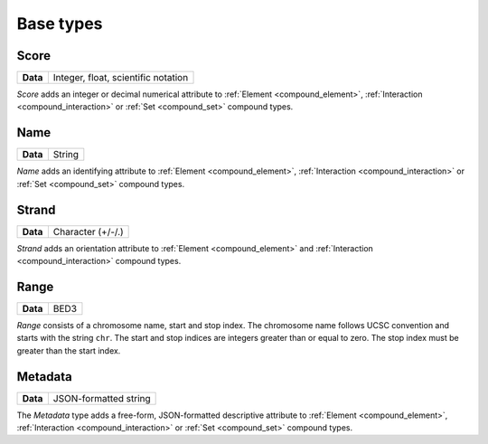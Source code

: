 .. _base:

Base types
==========

.. _base_score:

=====
Score
=====

+--------------------+-------------------------------------------------------+
| **Data**           | Integer, float, scientific notation                   |
+--------------------+-------------------------------------------------------+

*Score* adds an integer or decimal numerical attribute to :ref:`Element <compound_element>`, :ref:`Interaction <compound_interaction>` or :ref:`Set <compound_set>` compound types. 

.. _base_name:

====
Name
====

+--------------------+-------------------------------------------------------+
| **Data**           | String                                                |
+--------------------+-------------------------------------------------------+

*Name* adds an identifying attribute to :ref:`Element <compound_element>`, :ref:`Interaction <compound_interaction>` or :ref:`Set <compound_set>` compound types.

.. _base_strand:

======
Strand
======

+--------------------+-------------------------------------------------------+
| **Data**           | Character (+/-/.)                                     |
+--------------------+-------------------------------------------------------+

*Strand* adds an orientation attribute to :ref:`Element <compound_element>` and :ref:`Interaction <compound_interaction>` compound types.

.. _base_range:

=====
Range
=====

+--------------------+-------------------------------------------------------+
| **Data**           | BED3                                                  |
+--------------------+-------------------------------------------------------+

*Range* consists of a chromosome name, start and stop index. The chromosome name follows UCSC convention and starts with the string ``chr``. The start and stop indices are integers greater than or equal to zero. The stop index must be greater than the start index.

.. _base_metadata:

========
Metadata
========

+--------------------+-------------------------------------------------------+
| **Data**           | JSON-formatted string                                 |
+--------------------+-------------------------------------------------------+

The *Metadata* type adds a free-form, JSON-formatted descriptive attribute to :ref:`Element <compound_element>`, :ref:`Interaction <compound_interaction>` or :ref:`Set <compound_set>` compound types.

